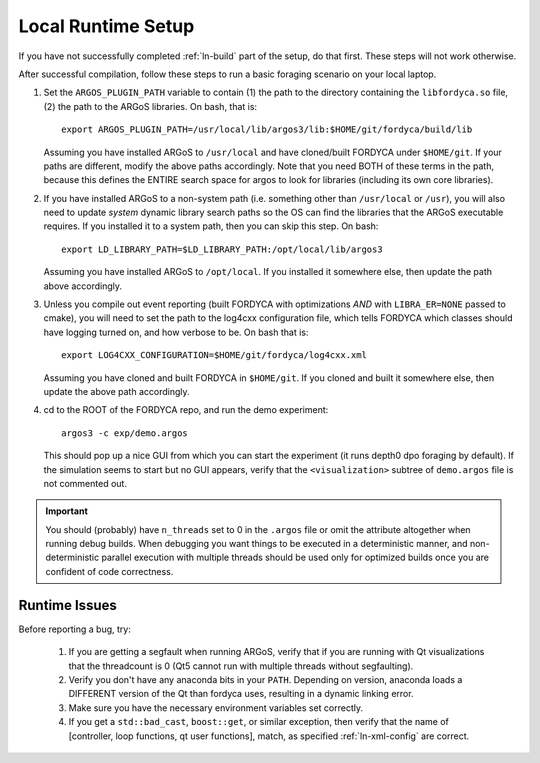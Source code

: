 Local Runtime Setup
===================

If you have not successfully completed :ref:`ln-build` part of the setup, do
that first. These steps will not work otherwise.

After successful compilation, follow these steps to run a basic foraging
scenario on your local laptop.

#. Set the ``ARGOS_PLUGIN_PATH`` variable to contain (1) the path to the
   directory containing the ``libfordyca.so`` file, (2) the path to the ARGoS
   libraries. On bash, that is::

     export ARGOS_PLUGIN_PATH=/usr/local/lib/argos3/lib:$HOME/git/fordyca/build/lib

   Assuming you have installed ARGoS to ``/usr/local`` and have cloned/built
   FORDYCA under ``$HOME/git``. If your paths are different, modify the above
   paths accordingly. Note that you need BOTH of these terms in the path,
   because this defines the ENTIRE search space for argos to look for libraries
   (including its own core libraries).

#. If you have installed ARGoS to a non-system path (i.e. something other than
   ``/usr/local`` or ``/usr``), you will also need to update *system* dynamic
   library search paths so the OS can find the libraries that the ARGoS
   executable requires. If you installed it to a system path, then you can skip
   this step. On bash::

     export LD_LIBRARY_PATH=$LD_LIBRARY_PATH:/opt/local/lib/argos3

   Assuming you have installed ARGoS to ``/opt/local``. If you installed it
   somewhere else, then update the path above accordingly.

#. Unless you compile out event reporting (built FORDYCA with optimizations
   *AND* with ``LIBRA_ER=NONE`` passed to cmake), you will need to set
   the path to the log4cxx configuration file, which tells FORDYCA which classes
   should have logging turned on, and how verbose to be. On bash that is::

     export LOG4CXX_CONFIGURATION=$HOME/git/fordyca/log4cxx.xml

   Assuming you have cloned and built FORDYCA in ``$HOME/git``. If you cloned
   and built it somewhere else, then update the above path accordingly.

#. cd to the ROOT of the FORDYCA repo, and run the demo experiment::

     argos3 -c exp/demo.argos

   This should pop up a nice GUI from which you can start the experiment (it
   runs depth0 dpo foraging by default). If the simulation seems to start but no
   GUI appears, verify that the ``<visualization>`` subtree of ``demo.argos``
   file is not commented out.

.. IMPORTANT:: You should (probably) have ``n_threads`` set to 0 in the
   ``.argos`` file or omit the attribute altogether when running debug
   builds. When debugging you want things to be executed in a deterministic
   manner, and non-deterministic parallel execution with multiple threads should
   be used only for optimized builds once you are confident of code correctness.

Runtime Issues
--------------

Before reporting a bug, try:

  #. If you are getting a segfault when running ARGoS, verify that if you are
     running with Qt visualizations that the threadcount is 0 (Qt5 cannot run
     with multiple threads without segfaulting).

  #. Verify you don't have any anaconda bits in your ``PATH``. Depending on
     version, anaconda loads a DIFFERENT version of the Qt than fordyca uses,
     resulting in a dynamic linking error.

  #. Make sure you have the necessary environment variables set correctly.

  #. If you get a ``std::bad_cast``, ``boost::get``, or similar exception, then
     verify that the name of [controller, loop functions, qt user functions],
     match, as specified :ref:`ln-xml-config` are correct.
